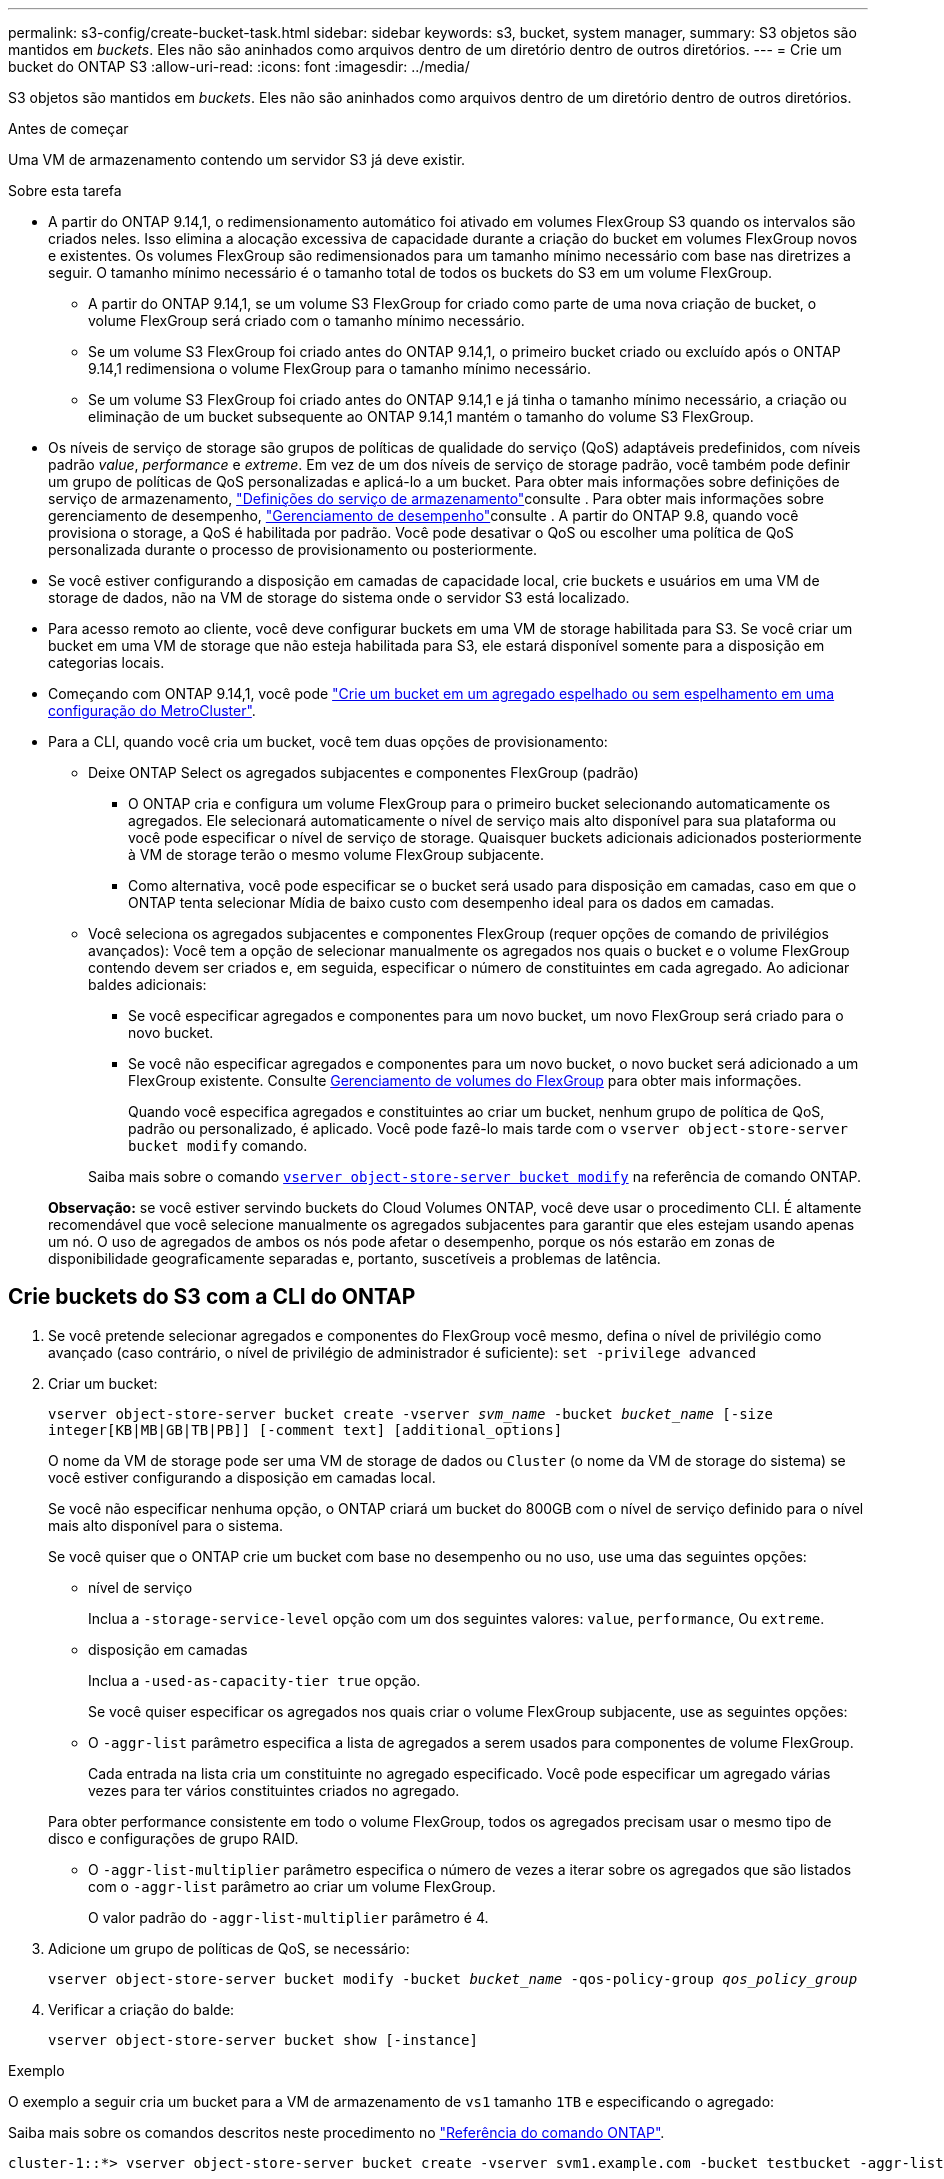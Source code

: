 ---
permalink: s3-config/create-bucket-task.html 
sidebar: sidebar 
keywords: s3, bucket, system manager, 
summary: S3 objetos são mantidos em _buckets_. Eles não são aninhados como arquivos dentro de um diretório dentro de outros diretórios. 
---
= Crie um bucket do ONTAP S3
:allow-uri-read: 
:icons: font
:imagesdir: ../media/


[role="lead"]
S3 objetos são mantidos em _buckets_. Eles não são aninhados como arquivos dentro de um diretório dentro de outros diretórios.

.Antes de começar
Uma VM de armazenamento contendo um servidor S3 já deve existir.

.Sobre esta tarefa
* A partir do ONTAP 9.14,1, o redimensionamento automático foi ativado em volumes FlexGroup S3 quando os intervalos são criados neles. Isso elimina a alocação excessiva de capacidade durante a criação do bucket em volumes FlexGroup novos e existentes. Os volumes FlexGroup são redimensionados para um tamanho mínimo necessário com base nas diretrizes a seguir. O tamanho mínimo necessário é o tamanho total de todos os buckets do S3 em um volume FlexGroup.
+
** A partir do ONTAP 9.14,1, se um volume S3 FlexGroup for criado como parte de uma nova criação de bucket, o volume FlexGroup será criado com o tamanho mínimo necessário.
** Se um volume S3 FlexGroup foi criado antes do ONTAP 9.14,1, o primeiro bucket criado ou excluído após o ONTAP 9.14,1 redimensiona o volume FlexGroup para o tamanho mínimo necessário.
** Se um volume S3 FlexGroup foi criado antes do ONTAP 9.14,1 e já tinha o tamanho mínimo necessário, a criação ou eliminação de um bucket subsequente ao ONTAP 9.14,1 mantém o tamanho do volume S3 FlexGroup.


* Os níveis de serviço de storage são grupos de políticas de qualidade do serviço (QoS) adaptáveis predefinidos, com níveis padrão _value_, _performance_ e _extreme_. Em vez de um dos níveis de serviço de storage padrão, você também pode definir um grupo de políticas de QoS personalizadas e aplicá-lo a um bucket. Para obter mais informações sobre definições de serviço de armazenamento, link:storage-service-definitions-reference.html["Definições do serviço de armazenamento"]consulte . Para obter mais informações sobre gerenciamento de desempenho, link:../performance-admin/index.html["Gerenciamento de desempenho"]consulte . A partir do ONTAP 9.8, quando você provisiona o storage, a QoS é habilitada por padrão. Você pode desativar o QoS ou escolher uma política de QoS personalizada durante o processo de provisionamento ou posteriormente.


* Se você estiver configurando a disposição em camadas de capacidade local, crie buckets e usuários em uma VM de storage de dados, não na VM de storage do sistema onde o servidor S3 está localizado.
* Para acesso remoto ao cliente, você deve configurar buckets em uma VM de storage habilitada para S3. Se você criar um bucket em uma VM de storage que não esteja habilitada para S3, ele estará disponível somente para a disposição em categorias locais.
* Começando com ONTAP 9.14,1, você pode link:create-bucket-mcc-task.html["Crie um bucket em um agregado espelhado ou sem espelhamento em uma configuração do MetroCluster"].
* Para a CLI, quando você cria um bucket, você tem duas opções de provisionamento:
+
** Deixe ONTAP Select os agregados subjacentes e componentes FlexGroup (padrão)
+
*** O ONTAP cria e configura um volume FlexGroup para o primeiro bucket selecionando automaticamente os agregados. Ele selecionará automaticamente o nível de serviço mais alto disponível para sua plataforma ou você pode especificar o nível de serviço de storage. Quaisquer buckets adicionais adicionados posteriormente à VM de storage terão o mesmo volume FlexGroup subjacente.
*** Como alternativa, você pode especificar se o bucket será usado para disposição em camadas, caso em que o ONTAP tenta selecionar Mídia de baixo custo com desempenho ideal para os dados em camadas.


** Você seleciona os agregados subjacentes e componentes FlexGroup (requer opções de comando de privilégios avançados): Você tem a opção de selecionar manualmente os agregados nos quais o bucket e o volume FlexGroup contendo devem ser criados e, em seguida, especificar o número de constituintes em cada agregado. Ao adicionar baldes adicionais:
+
*** Se você especificar agregados e componentes para um novo bucket, um novo FlexGroup será criado para o novo bucket.
*** Se você não especificar agregados e componentes para um novo bucket, o novo bucket será adicionado a um FlexGroup existente. Consulte xref:../flexgroup/index.html[Gerenciamento de volumes do FlexGroup] para obter mais informações.
+
Quando você especifica agregados e constituintes ao criar um bucket, nenhum grupo de política de QoS, padrão ou personalizado, é aplicado. Você pode fazê-lo mais tarde com o `vserver object-store-server bucket modify` comando.

+
Saiba mais sobre o comando link:https://docs.NetApp.com/US-en/ONTAP-cli/vserver-object-store-server-show.html[`vserver object-store-server bucket modify`] na referência de comando ONTAP.

+
*Observação:* se você estiver servindo buckets do Cloud Volumes ONTAP, você deve usar o procedimento CLI. É altamente recomendável que você selecione manualmente os agregados subjacentes para garantir que eles estejam usando apenas um nó. O uso de agregados de ambos os nós pode afetar o desempenho, porque os nós estarão em zonas de disponibilidade geograficamente separadas e, portanto, suscetíveis a problemas de latência.









== Crie buckets do S3 com a CLI do ONTAP

. Se você pretende selecionar agregados e componentes do FlexGroup você mesmo, defina o nível de privilégio como avançado (caso contrário, o nível de privilégio de administrador é suficiente): `set -privilege advanced`
. Criar um bucket:
+
`vserver object-store-server bucket create -vserver _svm_name_ -bucket _bucket_name_ [-size integer[KB|MB|GB|TB|PB]] [-comment text] [additional_options]`

+
O nome da VM de storage pode ser uma VM de storage de dados ou `Cluster` (o nome da VM de storage do sistema) se você estiver configurando a disposição em camadas local.

+
Se você não especificar nenhuma opção, o ONTAP criará um bucket do 800GB com o nível de serviço definido para o nível mais alto disponível para o sistema.

+
Se você quiser que o ONTAP crie um bucket com base no desempenho ou no uso, use uma das seguintes opções:

+
** nível de serviço
+
Inclua a `-storage-service-level` opção com um dos seguintes valores: `value`, `performance`, Ou `extreme`.

** disposição em camadas
+
Inclua a `-used-as-capacity-tier true` opção.



+
Se você quiser especificar os agregados nos quais criar o volume FlexGroup subjacente, use as seguintes opções:

+
** O `-aggr-list` parâmetro especifica a lista de agregados a serem usados para componentes de volume FlexGroup.
+
Cada entrada na lista cria um constituinte no agregado especificado. Você pode especificar um agregado várias vezes para ter vários constituintes criados no agregado.

+
Para obter performance consistente em todo o volume FlexGroup, todos os agregados precisam usar o mesmo tipo de disco e configurações de grupo RAID.

** O `-aggr-list-multiplier` parâmetro especifica o número de vezes a iterar sobre os agregados que são listados com o `-aggr-list` parâmetro ao criar um volume FlexGroup.
+
O valor padrão do `-aggr-list-multiplier` parâmetro é 4.



. Adicione um grupo de políticas de QoS, se necessário:
+
`vserver object-store-server bucket modify -bucket _bucket_name_ -qos-policy-group _qos_policy_group_`

. Verificar a criação do balde:
+
`vserver object-store-server bucket show [-instance]`



.Exemplo
O exemplo a seguir cria um bucket para a VM de armazenamento de `vs1` tamanho `1TB` e especificando o agregado:

Saiba mais sobre os comandos descritos neste procedimento no link:https://docs.netapp.com/us-en/ontap-cli/["Referência do comando ONTAP"^].

[listing]
----
cluster-1::*> vserver object-store-server bucket create -vserver svm1.example.com -bucket testbucket -aggr-list aggr1 -size 1TB
----


== Crie buckets do S3 com o System Manager

. Adicione um novo bucket em uma VM de storage habilitada para S3.
+
.. Clique em *armazenamento > baldes* e, em seguida, clique em *Adicionar*.
.. Insira um nome, selecione a VM de armazenamento e insira um tamanho.
+
*** Se você clicar em *Salvar* neste ponto, um bucket será criado com as seguintes configurações padrão:
+
**** Nenhum usuário tem acesso ao bucket, a menos que as políticas de grupo já estejam em vigor.
+

NOTE: Você não deve usar o usuário raiz do S3 para gerenciar o armazenamento de objetos do ONTAP e compartilhar suas permissões, pois ele tem acesso ilimitado ao armazenamento de objetos. Em vez disso, crie um usuário ou grupo com Privileges administrativo que você atribuir.

**** Um nível de qualidade de serviço (desempenho) que é o mais alto disponível para o seu sistema.


*** Clique em *Salvar* para criar um bucket com esses valores padrão.








=== Configurar permissões e restrições adicionais

Você pode clicar em *mais Opções* para configurar as configurações de bloqueio de objetos, permissões de usuário e nível de desempenho ao configurar o bucket, ou você pode modificar essas configurações posteriormente.

Se você pretende usar o armazenamento de objetos S3 para disposição em camadas do FabricPool, considere selecionar *usar para disposição em camadas* (usar Mídia de baixo custo com desempenho ideal para os dados em camadas) em vez de um nível de serviço de desempenho.

Se você quiser habilitar o controle de versão para seus objetos para recuperação posterior, selecione *Ativar controle de versão*. O controle de versão é habilitado por padrão se você estiver habilitando o bloqueio de objetos no bucket. Para obter informações sobre o controle de versão de objetos, consulte https://docs.aws.amazon.com/AmazonS3/latest/userguide/Versioning.html["Usando o controle de versão em buckets do S3 para Amazon"].

A partir de 9.14.1, o bloqueio de objetos é suportado em buckets do S3. O bloqueio de objetos S3 requer uma licença SnapLock padrão. Esta licença está incluída no link:../system-admin/manage-licenses-concept.html["ONTAP One"]. Antes do ONTAP One, a licença SnapLock foi incluída no pacote Segurança e conformidade. O pacote de segurança e conformidade já não é oferecido, mas ainda é válido. Embora não seja necessário atualmente, os clientes existentes podem optar por https://docs.netapp.com/us-en/ontap/system-admin/download-nlf-task.html["Atualize para o ONTAP One"]. Se você estiver habilitando o bloqueio de objetos em um bucket, deverá https://docs.netapp.com/us-en/ontap/system-admin/manage-license-task.html["Verifique se uma licença SnapLock está instalada"]. Se uma licença do SnapLock não estiver instalada, você deve https://docs.netapp.com/us-en/ontap/system-admin/install-license-task.html["instale"] fazê-la antes de ativar o bloqueio de objetos. Quando tiver verificado que a licença SnapLock está instalada, para proteger os objetos no bucket de serem excluídos ou substituídos, selecione *Ativar bloqueio de objetos*. O bloqueio pode ser ativado em todas as versões específicas de objetos e apenas quando o relógio SnapLock Compliance é inicializado para os nós de cluster. Siga estes passos:

. Se o relógio SnapLock Compliance não for inicializado em nenhum nó do cluster, o botão *Inicializar Relógio SnapLock Compliance* será exibido. Clique em *Inicializar Relógio SnapLock Compliance* para inicializar o relógio SnapLock Compliance nos nós do cluster.
. Selecione o modo *Governance* para ativar um bloqueio baseado em tempo que permite permissões _Write Once, Read many (WORM)_ nos objetos. Mesmo no modo _Governance_, os objetos podem ser excluídos por usuários administradores com permissões específicas.
. Selecione o modo *Compliance* se quiser atribuir regras mais rigorosas de exclusão e atualização nos objetos. Neste modo de bloqueio de objetos, os objetos podem ser expirados apenas na conclusão do período de retenção especificado. A menos que um período de retenção seja especificado, os objetos permanecem bloqueados indefinidamente.
. Especifique o período de retenção para o bloqueio em dias ou anos se você quiser que o bloqueio seja efetivo por um determinado período.
+

NOTE: O bloqueio é aplicável a baldes S3 com controle de versão e sem controle de versão. O bloqueio de objetos não é aplicável a objetos nas.



Você pode configurar as configurações de proteção e permissão, bem como o nível de serviço de desempenho para o bucket.


NOTE: Você já deve ter criado usuários e grupos antes de configurar as permissões.

Para obter informações, link:../s3-snapmirror/create-remote-mirror-new-bucket-task.html["Criar espelho para um novo balde"]consulte .



=== Verifique o acesso ao balde

Em aplicativos cliente S3 (seja ONTAP S3 ou um aplicativo externo de terceiros), você pode verificar seu acesso ao bucket recém-criado digitando o seguinte:

* O certificado da CA do servidor S3.
* A chave de acesso e a chave secreta do usuário.
* O nome do FQDN do servidor S3 e o nome do bucket.

